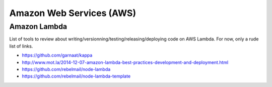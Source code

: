 Amazon Web Services (AWS)
=========================

Amazon Lambda
:::::::::::::

List of tools to review about writing/versionning/testing/releasing/deploying code on AWS Lambda. For now, only a rude list of links. 

* https://github.com/garnaat/kappa
* http://www.mot.la/2014-12-07-amazon-lambda-best-practices-development-and-deployment.html
* https://github.com/rebelmail/node-lambda
* https://github.com/rebelmail/node-lambda-template
